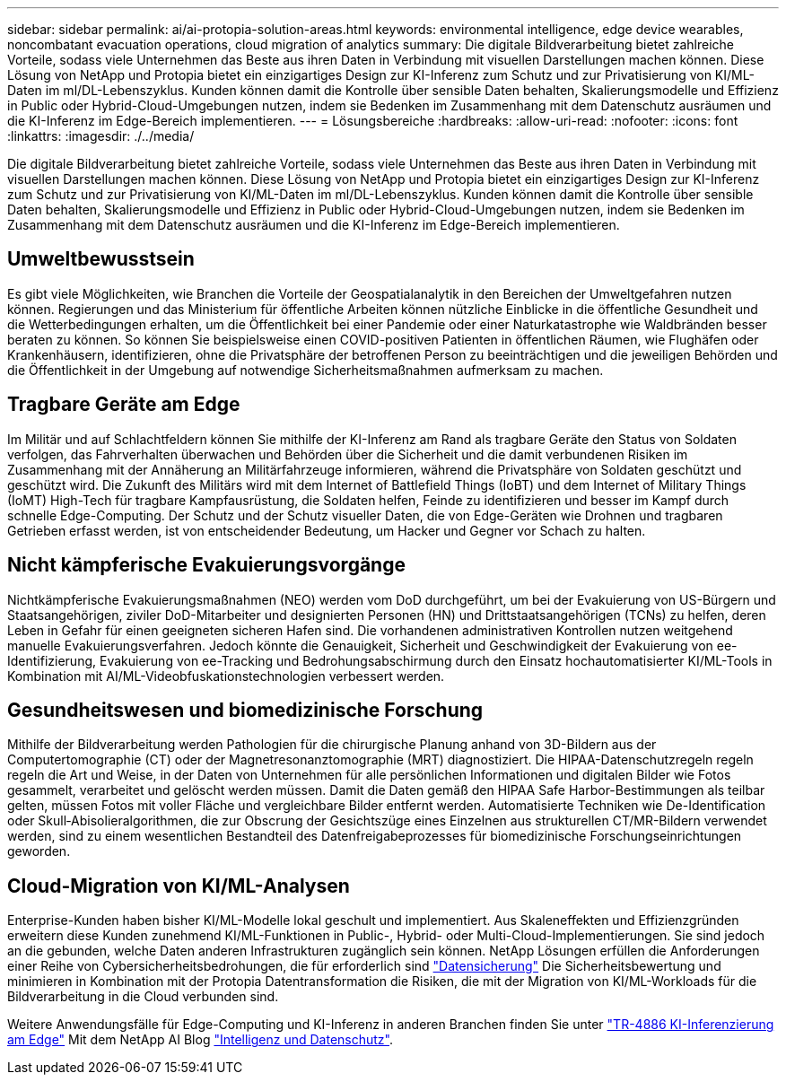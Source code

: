 ---
sidebar: sidebar 
permalink: ai/ai-protopia-solution-areas.html 
keywords: environmental intelligence, edge device wearables, noncombatant evacuation operations, cloud migration of analytics 
summary: Die digitale Bildverarbeitung bietet zahlreiche Vorteile, sodass viele Unternehmen das Beste aus ihren Daten in Verbindung mit visuellen Darstellungen machen können. Diese Lösung von NetApp und Protopia bietet ein einzigartiges Design zur KI-Inferenz zum Schutz und zur Privatisierung von KI/ML-Daten im ml/DL-Lebenszyklus. Kunden können damit die Kontrolle über sensible Daten behalten, Skalierungsmodelle und Effizienz in Public oder Hybrid-Cloud-Umgebungen nutzen, indem sie Bedenken im Zusammenhang mit dem Datenschutz ausräumen und die KI-Inferenz im Edge-Bereich implementieren. 
---
= Lösungsbereiche
:hardbreaks:
:allow-uri-read: 
:nofooter: 
:icons: font
:linkattrs: 
:imagesdir: ./../media/


[role="lead"]
Die digitale Bildverarbeitung bietet zahlreiche Vorteile, sodass viele Unternehmen das Beste aus ihren Daten in Verbindung mit visuellen Darstellungen machen können. Diese Lösung von NetApp und Protopia bietet ein einzigartiges Design zur KI-Inferenz zum Schutz und zur Privatisierung von KI/ML-Daten im ml/DL-Lebenszyklus. Kunden können damit die Kontrolle über sensible Daten behalten, Skalierungsmodelle und Effizienz in Public oder Hybrid-Cloud-Umgebungen nutzen, indem sie Bedenken im Zusammenhang mit dem Datenschutz ausräumen und die KI-Inferenz im Edge-Bereich implementieren.



== Umweltbewusstsein

Es gibt viele Möglichkeiten, wie Branchen die Vorteile der Geospatialanalytik in den Bereichen der Umweltgefahren nutzen können. Regierungen und das Ministerium für öffentliche Arbeiten können nützliche Einblicke in die öffentliche Gesundheit und die Wetterbedingungen erhalten, um die Öffentlichkeit bei einer Pandemie oder einer Naturkatastrophe wie Waldbränden besser beraten zu können. So können Sie beispielsweise einen COVID-positiven Patienten in öffentlichen Räumen, wie Flughäfen oder Krankenhäusern, identifizieren, ohne die Privatsphäre der betroffenen Person zu beeinträchtigen und die jeweiligen Behörden und die Öffentlichkeit in der Umgebung auf notwendige Sicherheitsmaßnahmen aufmerksam zu machen.



== Tragbare Geräte am Edge

Im Militär und auf Schlachtfeldern können Sie mithilfe der KI-Inferenz am Rand als tragbare Geräte den Status von Soldaten verfolgen, das Fahrverhalten überwachen und Behörden über die Sicherheit und die damit verbundenen Risiken im Zusammenhang mit der Annäherung an Militärfahrzeuge informieren, während die Privatsphäre von Soldaten geschützt und geschützt wird. Die Zukunft des Militärs wird mit dem Internet of Battlefield Things (IoBT) und dem Internet of Military Things (IoMT) High-Tech für tragbare Kampfausrüstung, die Soldaten helfen, Feinde zu identifizieren und besser im Kampf durch schnelle Edge-Computing. Der Schutz und der Schutz visueller Daten, die von Edge-Geräten wie Drohnen und tragbaren Getrieben erfasst werden, ist von entscheidender Bedeutung, um Hacker und Gegner vor Schach zu halten.



== Nicht kämpferische Evakuierungsvorgänge

Nichtkämpferische Evakuierungsmaßnahmen (NEO) werden vom DoD durchgeführt, um bei der Evakuierung von US-Bürgern und Staatsangehörigen, ziviler DoD-Mitarbeiter und designierten Personen (HN) und Drittstaatsangehörigen (TCNs) zu helfen, deren Leben in Gefahr für einen geeigneten sicheren Hafen sind. Die vorhandenen administrativen Kontrollen nutzen weitgehend manuelle Evakuierungsverfahren. Jedoch könnte die Genauigkeit, Sicherheit und Geschwindigkeit der Evakuierung von ee-Identifizierung, Evakuierung von ee-Tracking und Bedrohungsabschirmung durch den Einsatz hochautomatisierter KI/ML-Tools in Kombination mit AI/ML-Videobfuskationstechnologien verbessert werden.



== Gesundheitswesen und biomedizinische Forschung

Mithilfe der Bildverarbeitung werden Pathologien für die chirurgische Planung anhand von 3D-Bildern aus der Computertomographie (CT) oder der Magnetresonanztomographie (MRT) diagnostiziert. Die HIPAA-Datenschutzregeln regeln regeln die Art und Weise, in der Daten von Unternehmen für alle persönlichen Informationen und digitalen Bilder wie Fotos gesammelt, verarbeitet und gelöscht werden müssen. Damit die Daten gemäß den HIPAA Safe Harbor-Bestimmungen als teilbar gelten, müssen Fotos mit voller Fläche und vergleichbare Bilder entfernt werden. Automatisierte Techniken wie De-Identification oder Skull‐Abisolieralgorithmen, die zur Obscrung der Gesichtszüge eines Einzelnen aus strukturellen CT/MR-Bildern verwendet werden, sind zu einem wesentlichen Bestandteil des Datenfreigabeprozesses für biomedizinische Forschungseinrichtungen geworden.



== Cloud-Migration von KI/ML-Analysen

Enterprise-Kunden haben bisher KI/ML-Modelle lokal geschult und implementiert. Aus Skaleneffekten und Effizienzgründen erweitern diese Kunden zunehmend KI/ML-Funktionen in Public-, Hybrid- oder Multi-Cloud-Implementierungen. Sie sind jedoch an die gebunden, welche Daten anderen Infrastrukturen zugänglich sein können. NetApp Lösungen erfüllen die Anforderungen einer Reihe von Cybersicherheitsbedrohungen, die für erforderlich sind https://www.netapp.com/data-protection/?internal_promo=mdw_aiml_ww_all_awareness-coas_blog["Datensicherung"^] Die Sicherheitsbewertung und minimieren in Kombination mit der Protopia Datentransformation die Risiken, die mit der Migration von KI/ML-Workloads für die Bildverarbeitung in die Cloud verbunden sind.

Weitere Anwendungsfälle für Edge-Computing und KI-Inferenz in anderen Branchen finden Sie unter link:ai-edge-introduction.html["TR-4886 KI-Inferenzierung am Edge"^] Mit dem NetApp AI Blog https://www.netapp.com/blog/federated-learning-intelligence-vs-privacy/["Intelligenz und Datenschutz"^].
